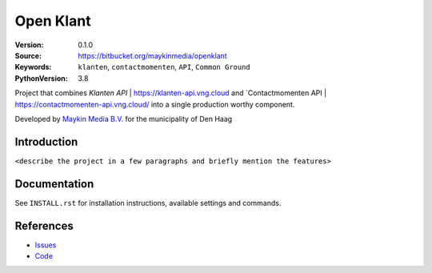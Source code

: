 ==========
Open Klant
==========

:Version: 0.1.0
:Source: https://bitbucket.org/maykinmedia/openklant
:Keywords: ``klanten``, ``contactmomenten``, ``API``, ``Common Ground``
:PythonVersion: 3.8

|build-status| |requirements|

Project that combines `Klanten API` | https://klanten-api.vng.cloud and `Contactmomenten API | https://contactmomenten-api.vng.cloud/ into a single
production worthy component.

Developed by `Maykin Media B.V.`_ for the municipality of Den Haag


Introduction
============

``<describe the project in a few paragraphs and briefly mention the features>``


Documentation
=============

See ``INSTALL.rst`` for installation instructions, available settings and
commands.


References
==========

* `Issues <https://taiga.maykinmedia.nl/project/openklant>`_
* `Code <https://bitbucket.org/maykinmedia/openklant>`_


.. |build-status| image:: http://jenkins.maykin.nl/buildStatus/icon?job=bitbucket/openklant/master
    :alt: Build status
    :target: http://jenkins.maykin.nl/job/openklant

.. |requirements| image:: https://requires.io/bitbucket/maykinmedia/openklant/requirements.svg?branch=master
     :target: https://requires.io/bitbucket/maykinmedia/openklant/requirements/?branch=master
     :alt: Requirements status


.. _Maykin Media B.V.: https://www.maykinmedia.nl
